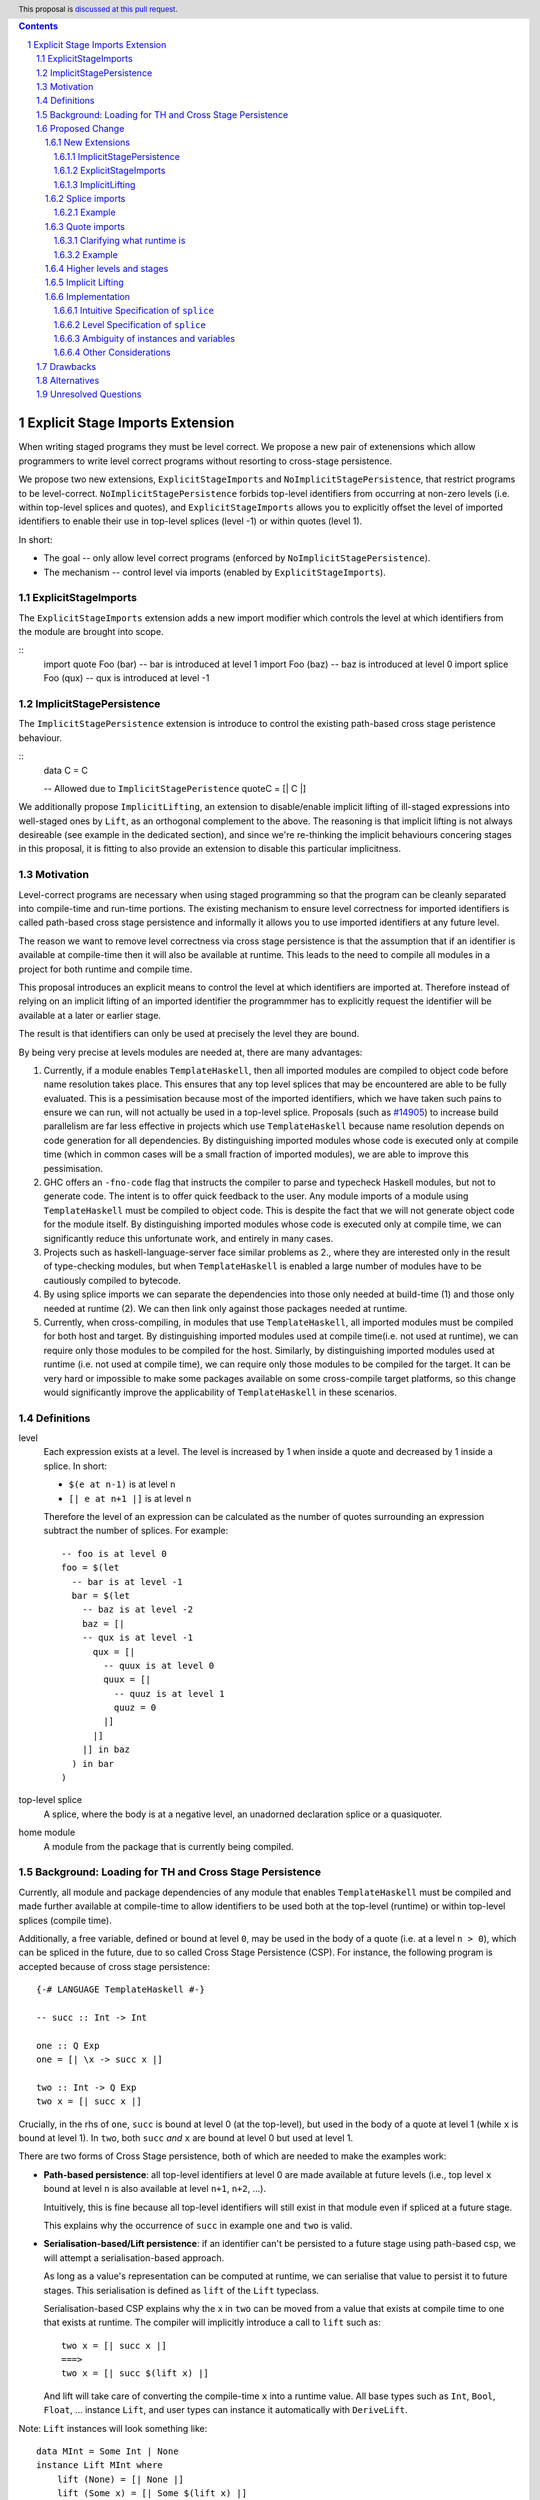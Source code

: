 .. author:: Matthew Pickering
.. date-accepted:: Leave blank. This will be filled in when the proposal is accepted.
.. ticket-url:: Leave blank. This will eventually be filled with the
                ticket URL which will track the progress of the
                implementation of the feature.
.. implemented:: Leave blank. This will be filled in with the first GHC version which
                 implements the described feature.
.. highlight:: haskell
.. header:: This proposal is `discussed at this pull request <https://github.com/ghc-proposals/ghc-proposals/pull/412>`_.
.. contents::
.. sectnum::


Explicit Stage Imports Extension
================================

When writing staged programs they must be level correct. We propose a new
pair of extenensions which allow programmers to write level correct programs without
resorting to cross-stage persistence.

We propose two new extensions, ``ExplicitStageImports`` and
``NoImplicitStagePersistence``, that restrict programs to be level-correct.
``NoImplicitStagePersistence`` forbids top-level identifiers from occurring at
non-zero levels (i.e. within top-level splices and quotes), and
``ExplicitStageImports`` allows you to explicitly offset the level of imported
identifiers to enable their use in top-level splices (level -1) or within
quotes (level 1).

In short:

* The goal -- only allow level correct programs (enforced by ``NoImplicitStagePersistence``).
* The mechanism -- control level via imports (enabled by ``ExplicitStageImports``).

ExplicitStageImports
--------------------

The ``ExplicitStageImports`` extension adds a new import modifier which controls
the level at which identifiers from the module are brought into scope.

::
  import quote Foo (bar) -- bar is introduced at level 1
  import Foo (baz) -- baz is introduced at level 0
  import splice Foo (qux) -- qux is introduced at level -1

ImplicitStagePersistence
------------------------

The ``ImplicitStagePersistence`` extension is introduce to control the
existing path-based cross stage peristence behaviour.

::
   data C = C

   -- Allowed due to ``ImplicitStagePeristence``
   quoteC = [| C |]


.. When the extension is enabled, path-based cross stage persistence is disabled
.. and normal imports /cannot/ be used at compile time (at levels ``< 0``).

We additionally propose ``ImplicitLifting``, an extension to disable/enable
implicit lifting of ill-staged expressions into well-staged ones by ``Lift``,
as an orthogonal complement to the above. The reasoning is that implicit
lifting is not always desireable (see example in the dedicated section), and
since we're re-thinking the implicit behaviours concering stages in this
proposal, it is fitting to also provide an extension to disable this particular
implicitness.

Motivation
----------

Level-correct programs are necessary when using staged programming so
that the program can be cleanly separated into compile-time and run-time
portions. The existing mechanism to ensure level correctness for imported
identifiers is called path-based cross stage persistence and informally it allows you to
use imported identifiers at any future level.

The reason we want to remove level correctness via cross stage persistence is
that the assumption that if an identifier is available at compile-time then it
will also be available at runtime. This leads to the need to compile all modules
in a project for both runtime and compile time.

This proposal introduces an explicit means to control the level at which identifiers
are imported at. Therefore instead of relying on an implicit lifting of an imported
identifier the programmmer has to explicitly request the identifier will be available
at a later or earlier stage.

The result is that identifiers can only be used at precisely the level they are
bound.

By being very precise at levels modules are needed at, there are many advantages:


1. Currently, if a module enables ``TemplateHaskell``, then all imported modules
   are compiled to object code before name resolution takes place. This ensures that any top level splices that may be encountered are able to be fully evaluated.
   This is a pessimisation because most of the imported identifiers, which we have taken such pains to ensure we can run, will not
   actually be used in a top-level splice.
   Proposals (such as `#14905 <https://gitlab.haskell.org/ghc/ghc/-/issues/14095>`_) to increase build parallelism are far less effective
   in projects which use ``TemplateHaskell`` because name resolution depends on code generation
   for all dependencies.
   By distinguishing imported modules whose code is executed only at compile time
   (which in common cases will be a small fraction of imported modules), we are
   able to improve this pessimisation.
2. GHC offers an ``-fno-code`` flag that instructs the compiler to parse and
   typecheck Haskell modules, but not to generate code. The intent is to offer
   quick feedback to the user. Any module imports of a module using
   ``TemplateHaskell`` must be compiled to object code.
   This is despite the fact that we will not generate object code for the module
   itself. By distinguishing imported modules whose code is executed only at
   compile time, we can significantly reduce this unfortunate work, and entirely in many
   cases.
3. Projects such as haskell-language-server face similar problems as 2., where they are interested only in the result of type-checking modules, but when ``TemplateHaskell`` is enabled a large
   number of modules have to be cautiously compiled to bytecode.
4. By using splice imports we can separate the dependencies into those only needed at build-time (1) and
   those only needed at runtime (2). We can then link only against those packages needed at runtime.
5. Currently, when cross-compiling, in modules that use ``TemplateHaskell``, all
   imported modules must be compiled for both host and target.
   By distinguishing imported modules used at compile time(i.e. not used at
   runtime), we can require only those modules to be compiled for the host.
   Similarly, by distinguishing imported modules used at runtime (i.e. not used at
   compile time), we can require only those modules to be compiled for the
   target. It can be very hard or impossible to make some packages available on
   some cross-compile target platforms, so this change would significantly
   improve the applicability of ``TemplateHaskell`` in these scenarios.


Definitions
-----------

level
  Each expression exists at a level. The level is increased by 1 when
  inside a quote and decreased by 1 inside a splice. In short:

  * ``$(e at n-1)`` is at level ``n``
  * ``[| e at n+1 |]`` is at level ``n``

  Therefore the level of an expression can be calculated as the number of
  quotes surrounding an expression subtract the number of splices. For
  example::

    -- foo is at level 0
    foo = $(let
      -- bar is at level -1
      bar = $(let
        -- baz is at level -2
        baz = [|
        -- qux is at level -1
          qux = [|
            -- quux is at level 0
            quux = [|
              -- quuz is at level 1
              quuz = 0
            |]
          |]
        |] in baz
      ) in bar
    )

top-level splice
  A splice, where the body is at a negative level, an unadorned
  declaration splice or a quasiquoter.


home module
  A module from the package that is currently being compiled.

Background: Loading for TH and Cross Stage Persistence
------------------------------------------------------

Currently, all module and package dependencies of any module that enables
``TemplateHaskell`` must be compiled and made further available at
compile-time to allow identifiers to be used both at the top-level (runtime) or
within top-level splices (compile time).

Additionally, a free variable, defined or bound at level ``0``, may be used in
the body of a quote (i.e. at a level ``n > 0``), which can be spliced in the
future, due to so called Cross Stage Persistence (CSP). For instance, the
following program is accepted because of cross stage persistence::

    {-# LANGUAGE TemplateHaskell #-}

    -- succ :: Int -> Int

    one :: Q Exp
    one = [| \x -> succ x |]

    two :: Int -> Q Exp
    two x = [| succ x |]


Crucially, in the rhs of ``one``, ``succ`` is bound at level 0 (at the top-level), but
used in the body of a quote at level 1 (while ``x`` is bound at level 1).  In
``two``, both ``succ`` *and* ``x`` are bound at level 0 but used at level 1.

There are two forms of Cross Stage persistence, both of which are needed to
make the examples work:

* **Path-based persistence**: all top-level identifiers at level 0 are
  made available at future levels (i.e., top level ``x`` bound at level ``n`` is also
  available at level ``n+1``, ``n+2``, ...).

  Intuitively, this is fine because all top-level identifiers will still exist in
  that module even if spliced at a future stage.

  This explains why the occurrence of ``succ`` in example ``one`` and ``two`` is valid.

* **Serialisation-based/Lift persistence**: if an identifier can't be persisted
  to a future stage using path-based csp, we will attempt a serialisation-based
  approach.

  As long as a value's representation can be computed at runtime, we
  can serialise that value to persist it to future stages. This serialisation is
  defined as ``lift`` of the ``Lift`` typeclass.

  Serialisation-based CSP explains why the ``x`` in ``two`` can be moved from
  a value that exists at compile time to one that exists at runtime. The
  compiler will implicitly introduce a call to ``lift`` such as::

      two x = [| succ x |]
      ===>
      two x = [| succ $(lift x) |]

  And lift will take care of converting the compile-time ``x`` into a runtime value.
  All base types such as ``Int``, ``Bool``, ``Float``, ... instance ``Lift``, and user
  types can instance it automatically with ``DeriveLift``.

Note: ``Lift`` instances will look something like::

    data MInt = Some Int | None
    instance Lift MInt where
        lift (None) = [| None |]
        lift (Some x) = [| Some $(lift x) |]

An important observation is that the data constructors ``None`` and ``Some``
are persisted using Path-based CSP. Operationally, ``None`` and ``Some`` are
needed both at compile-time *and*  runtime since they are matched on at compile
time, and persisted to be spliced in the future into a program that can make
use of them at runtime.

Intuitively, it's just that ``Lift`` converts a compile-time value to a runtime value *by definition*!

The corollary is that, regardless of ``ExplicitStageImports``, using in a
top-level splice a lift instance from module ``X`` implies ``X`` must necessarily be made
available at both compile time and runtime (this may not hold for *orphan* ``Lift`` instances).

Proposed Change
---------------

The key idea is that making programs level-correct requires us to distinguish
modules needed for use at compile time vs for use at runtime, by using new
*stage* imports.
This distinction allows the compiler to segregate the modules and packages
needed at compile-time from those needed at runtime, fullfilling our
motivation.

The core change necessary for level-correctness is to forbid identifiers
*implicitly* being available at both compile-time and run-time in exchange for
*explicitly* importing bindings for either one, the other or both.

When the new language extension ``NoImplicitStagePersistence`` is enabled, we **forbid**:

* All bindings imported using the traditional ``import`` statement from occurring inside
  of top-level splices (and thus being used compile-time).
* Path-based cross stage persistence, thus forbidding traditional ``imported``
  bindings from being used within quotes.

Conversely, ``ExplicitStageImports`` **introduces** two new import modifiers to the import syntax:
``splice`` and ``quote``.

* A ``splice`` import of ``A`` will import all bindings of ``A`` to be used *only* at
  compile-time, within top-level splices.
* A ``quote`` import of ``B`` will import all bindings of ``B`` to be used
  *only* within quotes, which will be possibly used at runtime when those quotes spliced.

Note the symmetry!

New Extensions
##############

The proposed extensions interact and function in the following manner:

ImplicitStagePersistence
~~~~~~~~~~~~~~~~~~~~~~~~

``ImplicitStagePersistence`` is **enabled by default** and makes all imported
top-level identifiers available to be used within splices, within quotes and at
the top-level, preserving the current behaviour. This is possible by, when
``ImplicitStagePersistence`` is enabled and TH used, pessimistically loading
all of the module dependencies at compile time (to make all identifiers
available at levels < 0) and linking all those dependencies for
runtime-execution too (to make identifiers available at levels > 0). As we've
alluded to in the motivation, this is suboptimal because we're often doing
unnecessary work at compile-time (compiling modules unused at compile-time) and
linking into the binary code only needed at compile-time.

``NoImplicitStagePersistence`` enforces the program is **well-staged** /
level-correct in order to compile -- traditional ``import`` statements bind
identifiers at level 0 **only**, which means they cannot be used within
splices (at level -1) nor within quotes (at level 1).

.. This means all top-level identifiers can
.. only be used at level 0, and otherwise identifiers can be ``splice`` imported
.. or ``quote`` imported to be introduced at level -1 and 1, respectively.

ExplicitStageImports
~~~~~~~~~~~~~~~~~~~~

``ExplicitStageImports`` **implies** ``NoImplicitStagePersistence`` and enables
the use of ``splice`` and ``quote`` imports, to import bindings at level -1 and
level +1, respectively. Staged imports are the only way to use imported
bindings within splices and quotes when ``NoImplicitStagePersistence`` is on.

When a module uses ``TemplateHaskell`` with ``ExplicitStageImports`` (which
implies ``NoImplicitStagePersistence``), the module dependencies no longer need
to be pessimistically compiled and loaded at compile time. Instead, the modules
that are needed at compile-time versus runtime are determined by the explicit
``splice`` and ``quote`` imports relative to the module being compiled.

``ExplicitStageImports`` and ``ImplicitStagePersistence`` are **compatible**.
When both are enabled, ``splice`` and ``quote`` imports can be used, but there
will be no benefit to doing so because ``ImplicitStagePersistance`` still
allows ill-staged programs (and thus the compiler must still be pessimistically
assume all modules are needed at all stages).

ImplicitLifting
~~~~~~~~~~~~~~~

``ImplicitLifting`` introduces ``lift`` calls automatically to make programs
stage correct (i.e. ``f x = [| x |]`` ==> ``f x = [| $(f x) |]``), preserving the
current behaviour of Haskell programs.

``NoImplicitLifting`` disables this implicit behaviour in favour of explicitly
writing out the ``lift`` calls.

Splice imports
##############

An import is marked as a "splice" import when it is prefixed with ``splice``::

  {-# LANGUAGE ExplicitStageImports #-}
  {-# LANGUAGE TemplateHaskell #-}
  module Main where

  -- (1)
  import splice B (foo)

  -- (2)
  import A (bar)

  x = $(foo 25) -- accepted
  y = $(bar 33) -- rejected


The ``splice`` modifier indicates to the compiler that module ``B`` is only
used at compile time and hence the imports can **only** be used inside
top-level splices (1) (because of ``NoImplicitStagePersistence``). When the
extension is enabled, imports without the splice modifier are only available at
runtime and therefore not available to be used in top-level splices (2). In
this example, identifiers from ``B`` can **only** be used in top-level splices
and identifiers from ``A`` can be used everywhere, apart from in top-level
splices.

To make some of the initial motivation explicit:

1. Now when compiling module ``Main``, despite the fact ``TemplateHaskell`` is enabled,
   we know that only identifiers from module ``B`` will be used in top-level splices so
   only ``B`` (and its dependencies) needs to compiled to object code before starting to compile ``Main``.
2. When cross-compiling, only ``A`` needs to be built for the target and ``B``
   only for the host as it is only used at build-time.

If you require scenario (3), where a module is needed both at compile-time and
run-time, then two imports declarations can be used::

  -- (3)
  import C
  import splice C

Example
~~~~~~~

Let ``printf :: String -> Q Exp`` be defined in ``Printf``, such that the
arguments received by printf applied to a formatting string is determined at
compile time based on the format specifiers within the string::

    $(printf "Error: %s on line %d") "test" 123 :: String

According to our proposal, the following program would be rejected::

    {-# LANGUAGE ExplicitStageImports #-}

    import Printf (printf)

    -- rejected!
    x = $(printf "Error: %s on line %d") "test" 123 :: String

because ``printf`` was imported "normally" at the default level 0 and thus
cannot occur within a top-level splice (at level -1). For this program to be
stage correct, ``printf`` must be imported at level -1 to be used within a
top-level splice::

    {-# LANGUAGE ExplicitStageImports #-}

    import splice Printf (printf)

    -- accepted!
    x = $(printf "Error: %s on line %d") "test" 123 :: String

Splice-importing ``Printf`` makes it clear to both humans and compilers that
``printf`` will only be required at compile time, since it will only be used within top-level splices.

Quote imports
#############

An import is marked as a "quote" import when it is prefixed with ``quote``::

  {-# LANGUAGE ExplicitStageImports #-}
  {-# LANGUAGE TemplateHaskell #-}
  module Main where

  -- (1)
  import quote B (foo)

  -- (2)
  import A (bar)

  x = [| foo 25 |] -- accepted
  y = [| bar 33 |] -- rejected


The ``quote`` modifier indicates to the compiler that module ``B`` *may be*
used at runtime because it enables its identifiers to be used within *quotes*.

When a quote such as ``x = [| foo 25 |]`` is spliced, i.e. ``z = $(x)``,
its contents will be needed to execute the program at runtime (``y = foo 25``,
so evaluating ``y`` at runtime requires ``foo`` to be available):

A ``quote`` import says the above explicitly: the imported module may be used
at *runtime*.

When the extension is enabled, quote imports can **only** be used inside
quotes, that is, at level 1 (1) (because of ``NoImplicitStagePersistence``).
Imports without the quote modifier are only available at *the top-level*, and
therefore not available to be used inside quotes (2). In this example,
identifiers from ``B`` can **only** be used in quotes and identifiers from
``A`` can be used everywhere, apart from quotes (and splices).

**Why do we want to be explicit about quotes as well?**

Previously, path-based cross stage persistence meant *any* imported identifier
could eventually be used at runtime (when spliced)! This made path-based CSP an
enemy of explicit stage imports -- when we ``splice`` import a module, the
guarantee should be that the module is *only* needed at compile-time, but CSP
means all splice-imported modules could also be needed at *runtime*.

By forbidding path-based CSP, we guarantee that all dependencies that may be
needed at runtime, when identifiers from this module are spliced, are marked
explicitly as so.

Clarifying what runtime is
~~~~~~~~~~~~~~~~~~~~~~~~~~

This is a bit unintuitive at first: aren't all imported modules by default
available at runtime -- and only splice imported ones at compile-time?  We've
been talking about non-splice imports as runtime imports, but now it's quote
imports that are runtime imports?

No! There's still just one run-time and one compile-time.
But there is a critical distinction between the level of a module, and the
level a module *is imported at*.

In a module ``Main``, top-level definitions and normal imports are at level ``0`` (runtime), however:

* A ``splice`` import *offsets* the level of all bindings in that module by ``-1``.
* A ``quote`` import *offsets* the level of all bindings in that module by ``+1``.

This means that all top-level bindings of a module imported with ``splice`` are
imported at level -1, *not at level 0*! Consequently, quote imports of that
module are effectively offset by ``-1``, or level ``-1 + 1``, or level ``0``,
which means at runtime in this ``Main`` module. So splice imports and quote
imports cancel themselves out perfectly.

Example
~~~~~~~

This offsetting can be understood more clearly through an example.
Module ``A`` splices ``foo`` from module ``B`` which both quotes ``bar`` from module ``C`` and uses ``baz`` from ``D``::

    {-# LANGUAGE ExplicitStageImports #-}
    module A where
    import splice B (foo)

    -- foo can be used within a splice (level -1) because of the splice import (-1).
    x = $(foo 10)


    {-# LANGUAGE ExplicitStageImports #-}
    module B where
    import D (baz)
    import quote C (bar)

    -- bar can be used within a quote (level +1) because of the quote import (+1)
    foo x
      | baz x = [| bar * 2 |]
      | otherwise = [| bar |]

    {-# LANGUAGE ExplicitStageImports #-}
    module C where
    bar = 42

    module D where
    baz 0 = True
    baz _ = False

In this chain of modules, both ``A`` and ``C`` are needed at runtime (since
``x`` can occur at runtime, and ``bar`` is part of the runtime definition of
``x``!), unlike module ``B`` which is only needed at compile-time (``foo`` is
not needed when the program executes!).

The perhaps curious case is ``D``: is it needed at compile time or runtime? It
does not use a splice import, so one could think it is needed at runtime -- but
here is where the distinction between the *offset* level and base level is
relevant. At a glance, ``D`` would be needed at runtime, however, it is only
being imported as a dependency of ``B`` which is *offset* -1. This makes ``D``
*also* offset at *-1*! Note how ``baz`` is just needed at compile time to define
``foo``, which is properly ``splice`` imported.

The transitive closure of a ``splice`` imported module is at the same level as
the imported module. ``quote`` imports offset the modules that will be needed
back to runtime, and make the levels all align correctly.

.. What about packages
.. ~~~~~~~~~~~~~~~~~~~

.. As we've seen above, in programs such as

..     module A where
..     import splice B (foo)
..     x = $(foo)

..     module B where
..     import quote C (bar)

..     foo = [| bar |]

..     module C where
..     bar = 42

.. ``ExplicitStageImports`` improves compilation by only requiring certain modules
.. to be loaded at compile-time. In this case, ``B`` will be compiled and loaded
.. at compile-time, and ``C`` won't.

.. However, at the package level, this kind of granularity is not good enough.
.. Specifically, if this package ``pkg-a`` is imported by some ``pkg-b``,

Higher levels and stages
########################

Essentially, bindings imported at level -1 are used at compile-time, and at
level 0 used at program runtime. However, what does it mean to have a binding
at level -2, or 2, or execute an expression at those higher levels?
Consider::

    module A where
    import splice B (foo)
    main = $(foo)

    module B where
    import splice C (bar)
    foo = $(bar)

    module C where
    bar = 10

``C`` is imported at level -1 by ``B``, and exists at level -2 for ``A``.
Ultimately, this means ``C`` is needed at the compile-time of ``B``, which is
happening at the compile-time of ``A``. However, under the lens of compiling
``A``, there only exists one compilation-time -- which is when *both* ``B`` and
``C`` are compiled. Generically, *levels* ``< 0`` are collapsed into a single
compilation *stage* that happens at ``A``'s compile time.

The dual situation, higher-level quotes, is symmetrical::

    -- pkg-b
    module A where
    import quote B (foo)
    test = [| foo |]

    module B where
    import quote C (bar)
    foo = [| bar |]

    module C where
    bar = 10

Whenever ``A`` is needed at compile-time (level -1), the bindings quote
imported from ``B`` may be needed at runtime (level 0) if spliced, but the
``C`` bindings quote imported from ``B`` are at level 1 and thus used at a
future runtime::

    module D where
    import splice A (test)
    ex = $(test)

If we consider three distinct packages for ``pkg-d`` for ``D``, ``pkg-a`` for ``A`` and ``B``, and ``pkg-c`` for ``C``:

* ``pkg-a`` depends on ``pkg-c`` at runtime
* ``pkg-d`` depends on ``pkg-a`` at compile-time (because of the ``splice``
  import of ``A``) and runtime (because of ``A``'s quote import of ``B``)
* Therefore, ``pkg-d`` also depends on ``pkg-c`` at runtime, since it is a
  runtime dependency of ``pkg-a``.

In this sense, the levels >= 0 also "collapse" into a single runtime stage.

.. First, we observe that whenever the package ``pkg-b`` is used at compile-time,
.. it is *also* needed at runtime of the package depending on it since ``pkg-b``
.. quotes itself -- despite only loading ``B`` at compile-time (and not ``C``).

.. If all modules in a package use ``NoImplicitStagePersistence``...
.. The compiler determines at the module-granularity which modules are needed at
.. compile-time and which are needed at runtime for all modules using
.. ``ExplicitStageImports`` and ``NoStageMagic``.

.. The great benefit of being explicit over implicit is we no longer need to
.. pessimistically assume all modules to be needed both at compile-time vs
.. run-time, since explicitness tells us exactly which are needed when.


Implicit Lifting
################

The example why implicit lifting may bad:

**TODO!!**


Implementation
################

The syntax for imports is changed in the follow way::

  importdecl :: { LImportDecl GhcPs }
     : 'import' maybe_src maybe_safe optsplice optqualified maybe_pkg modid optqualified maybeas maybeimpspec


The ``splice`` keyword appears before the ``qualified`` keyword but after ``SOURCE``
and ``SAFE`` pragmas.

Resolution of scopes (often called "renaming") is blind to whether or not an
identifier was imported with ``splice``. This is important because it will allow
GHC to emit errors advising the user to modify their import declarations.

The typechecker will be modified to emit errors in the following case:

   It is an error to reference a non-``splice`` imported name from a negative
   level, and it is an error to reference a ``splice`` imported name from
   a non-negative level.


Then,
1. If a module is only available at compile time then the imports are only available in top-level splices.
2. If a module is only available at runtime then the imports are not available in top-level splices.
3. If a module is available at both runtime and compile time then the imports are available everywhere.

The driver will be modified to ensure that, for modules with
``-XTemplateHaskell``, object code is generated for ``splice`` imported modules,
whereas today it ensures object code is available for all imported modules.


Intuitive Specification of ``splice``
~~~~~~~~~~~~~~~~~~~~~~~~~~~

Identifiers arising from splice imports can only be used at negative levels, ie, unquoted in a top-level splice::

  -- Accepted, because B is a splice import and B.qux is used at level -1
  foo = $(B.qux)

  -- Rejected, because B is a splice import and B.qux is used at level 0
  foo' =  B.qux


But identifiers from normal imports are rejected::

  -- Rejected, as A is not a splice import and used at level -1
  baz = $(A.zee)

An identifier can appear inside a top-level splice, if it is at a non-negative
level. For example, the following is legal::

  foo = $(B.qid [| A.zee |] )

Because ``A.zee`` is used at level 0 it doesn't need to be imported using a splice import.

Level Specification of ``splice``
~~~~~~~~~~~~~~~~~~~~~~~~~~~~~~~~

* Ordinary imports introduce variables at all non-negative levels (>= 0)
* Splice imports introduce variables at all negative levels. (< 0)

Ambiguity of instances and variables
~~~~~~~~~~~~~~~~~~~~~~~~~~~~~~~~~~~~

Resolution of scopes (often called "renaming") is blind to whether or not an
identifier was imported with ``splice``.

In the case of variables, variables which are splice imported can only be used
inside a top-level quotation but are reported as ambiguous if they clash with any
other variable in scope, for example::

  import A ( x )
  import splice B ( x )

  foo = $( x ) x

In this case, there is no ambiguity because ``A.x`` isn't allowed to be used in
the top-level splice, but we still produce an ambiguity error to prevent any confusing
situations about what is in scope. This position is conservative and allows more
flexibility in the future if it's deemed that the restriction should be relaxed.

For instances, a similar situation applies, splice and non-splice imports must
have a consistent view of imported instances::

  module X where
  data X = MkX

  module Normal where
  import X
  instance Show X where show _ = "normal"

  module Splice where
  import X
  instance Show X where show _ = "splice"

  module Bottom where
  import X (X(..))
  import splice X (X(..))
  import Normal ()
  import splice Splice ()
  import splice Language.Haskell.TH.Lib ( stringE )

  s1 = show MkX
  s2 = $( stringE (show MkX) )

This program is also rejected because the instances defined in ``Normal`` and ``Splice`` overlap.


Other Considerations
~~~~~~~~~~~~~~~~~~~~

When ``TemplateHaskell`` is enabled but NOT ``ExplicitStageImports``, then all
imports are implicitly additionally imported as splice imports because of
``ImplicitStagePersistence``, which matches the current behaviour.

If the ``Prelude`` module is implicitly imported then it is also imported as a
splice module. Hence the following is allowed::

  zero = $(id [| 0 |])

If ``NoImplicitPrelude`` is enabled then you have to import ``Prelude`` as a splice
module as well in order to use names from ``Prelude`` in negative level splices::

  {-# LANGUAGE TemplateHaskell #-}
  {-# LANGUAGE ExplicitSpliceImports #-}
  {-# LANGUAGE NoImplicitPrelude #-}

  import splice Prelude

  -- accepted
  foo = $(id [|"foo"|])

  -- rejected
  foo = id $([|"foo"|])

All exported names are at level 0. Splice imports can't be rexported, unless
they are also imported normally.
Allowing splice imports to be exported would turn a build-time only import into a runtime
export. Maintaining the distinction between things only needed at build-time and
things only needed at runtime allows project dependencies to be separated in the
same way. This is important for cross-compilation.

Drawbacks
---------

* The user has to be aware of the significance of using splice imports.

Alternatives
------------

* ``splice`` imports could also bring identifiers into scope so that they
  can be used everywhere in a module, not **only** in top-level splices as
  the proposal suggest. This approach is not taken because it means that
  build-time only dependencies can't be distinguished from runtime dependencies

* Using a pragma rather than a syntactic modifier would fit in better with
  how ``SOURCE`` imports work and make writing backwards compatible code easier::

    import {-# SPLICE #-} B

* It might be proposed that an alternative would be to work out which modules
  need to be compiled based on usage inside a module. This would compromise the
  principle that we can learn about what's needed for a module just by looking
  at the import list in the module header.

* The extension could only apply to **home** modules, because the benefits of
  splice imports are when using GHC's ``--make`` mode. As the proposal stands,
  for uniformity, any module used inside a top-level splice must be marked as
  a splice module, even if it's an external module.

* Another alternative would be to allow even finer grained control of splice
  imports so that the cases of usage at levels -1 or -2 could be distinguished.
  This could be useful in some cross-compilation situations. This is the approach
  suggested in the `Stage Hygience for Template Haskell proposal <https://github.com/ghc-proposals/ghc-proposals/pull/243>`_.

  The syntax in this proposal can be extended in a natural way to allow for this by adding an optional
  integer component which specifies precisely what level the imported names should be allowed at::

    -- Can be used at -1
    import splice 1 A
    -- Can be used at -2
    import splice 2 A

  Practically, by far the most common situation is 2 stages.

* Since ``ExplicitStageImports`` is essentially useless when
  ``TemplateHaskell`` is disabled, we could have ``ExplicitStageImports`` imply
  ``TemplateHaskell``.  There is at least one case where this would be harmful:
  users may which to enable ``ExplicitStageImports`` globally for their
  project, but only carefully enable ``TemplateHaskell`` for a small number of
  modules.

* There are several proposals or the syntax of splice imports. Some have objected
  that the ``import splice`` suggestion is ungramatical, unlike ``import qualified`` or
  ``import hiding``.

  One possible alternative is ``$(import Foo)`` to represent a splice import, this
  syntax clashes with the existing syntax for declaration splices and significantly
  changes the structure of the import syntax.

  Another alternative suggested was ``import for splice`` which restores the
  gramatical nature of the import.

* We could consider disallowing a package quoting modules from itself and
  restrict quoting to modules imported from *different* packages. The problem
  with self quoting is that we lose some granularity regarding what exactly is
  needed at compile-time and runtime. By requiring users to specify the runtime
  dependencies in a different package we get a better compile-time vs runtime
  distinction which benefits our motivation.

  On the other hand, it's quite unfortunate to require having yet another
  package just for TH, and may drive away adoption...


Unresolved Questions
--------------------

* Hs-boot modules
* Type families
* Instances and orphans
* Defaulting?
* Class constraints
* Classes in general

.. import for splice -- imports to use within a splice, at level -1
.. import for quote  -- imports to be used within a quote, at level 1
.. import for stage -1  -- imports to be used at stage -1, ie at splice

Respond to
https://github.com/ghc-proposals/ghc-proposals/pull/412#issuecomment-905371210
with a concrete example of this working with splice + quote imports.

.. NO PATH BASED CSP. Only lifted.
.. But using lift instances requires the corresponding module to be available at
.. both runtime and compile time. Bummer but no way around.
.. No ESI => if imported in module with TH, both. Otherwise, just runtime.
.. ESI => depending on how its imported, either runtime or compile time or both.

.. Interaction between CSP and ESI

Respond to Sebastian's comment, explain how it works with our system.

-- If you write ``Lift`` then you can't use ExplicitSpliceImports in that module as you need CSP.

1. import splice A, either
    * A is not ESI
        * A is needed at compile time and runtime
        * And all of its dependecies too.
    * A is ESI
        * A is needed at compile time
        * Its normal and splice imports too
        * Its quote imports needed at runtime, but not compile time
1a. Module uses TH and import A

2. To define Lift, you CANNOT use ESI because you need CSP::

    X @ 0 and X @ 1
    x X = [| X |]

3. A module defining lift, and all its dependencies, are needed both at runtime and compile time when splice-imported.

Add information about the possibility to eventually do a ``macro`` keyword, and
how that can be easily built on top of our design since it essentially amounts
to splitting a couple of granular definitions into a separate module during elaboration.
